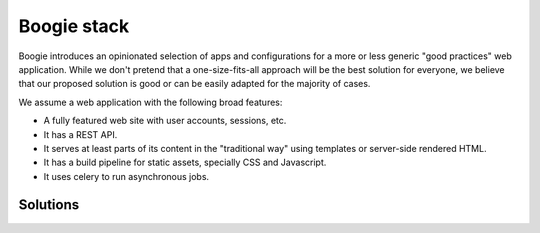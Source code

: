 ============
Boogie stack
============

Boogie introduces an opinionated selection of apps and configurations for a
more or less generic "good practices" web application. While we don't pretend
that a one-size-fits-all approach will be the best solution for everyone, we
believe that our proposed solution is good or can be easily adapted for the
majority of cases.

We assume a web application with the following broad features:

* A fully featured web site with user accounts, sessions, etc.
* It has a REST API.
* It serves at least parts of its content in the "traditional way" using
  templates or server-side rendered HTML.
* It has a build pipeline for static assets, specially CSS and Javascript.
* It uses celery to run asynchronous jobs.

Solutions
=========
